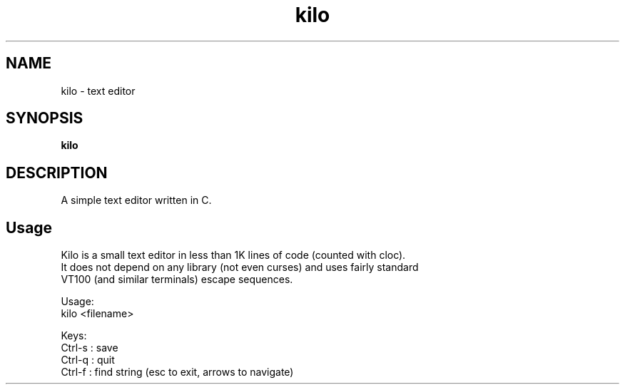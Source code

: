 .
.TH kilo "1" "June 2022" "kilo" "User Commands"
.SH NAME
kilo \- text editor
.SH SYNOPSIS
.B kilo
.SH DESCRIPTION
A simple text editor written in C.
.PP
.SH "Usage"
.
.nf

Kilo is a small text editor in less than 1K lines of code (counted with cloc).
It does not depend on any library (not even curses) and uses fairly standard
VT100 (and similar terminals) escape sequences.

Usage:
    kilo <filename>

Keys:
    Ctrl-s : save
    Ctrl-q : quit
    Ctrl-f : find string (esc to exit, arrows to navigate)
